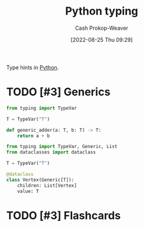 :PROPERTIES:
:ID:       7667a3b3-727e-42e4-a2e6-a3d7c7169366
:ROAM_REFS: [cite:@TypingSupportTypeHintsPython10Documentation]
:LAST_MODIFIED: [2023-09-05 Tue 20:15]
:END:
#+title: Python typing
#+hugo_custom_front_matter: :slug "7667a3b3-727e-42e4-a2e6-a3d7c7169366"
#+author: Cash Prokop-Weaver
#+date: [2022-08-25 Thu 09:29]
#+filetags: :has_todo:concept:

Type hints in [[id:27b0e33a-6754-40b8-99d8-46650e8626aa][Python]].

* TODO [#3] Generics
:PROPERTIES:
:ANKI_FAILURE_REASON: Note was not found: 1661445279563
:END:

#+begin_src python :results output
from typing import TypeVar

T = TypeVar("T")

def generic_adder(a: T, b: T) -> T:
    return a + b
#+end_src

#+begin_src python :results output
from typing import TypeVar, Generic, List
from dataclasses import dataclass

T = TypeVar("T")

@dataclass
class Vertex(Generic[T]):
    children: List[Vertex]
    value: T
#+end_src

* TODO [#3] Flashcards
:PROPERTIES:
:ANKI_DECK: Default
:END:
#+print_bibliography: